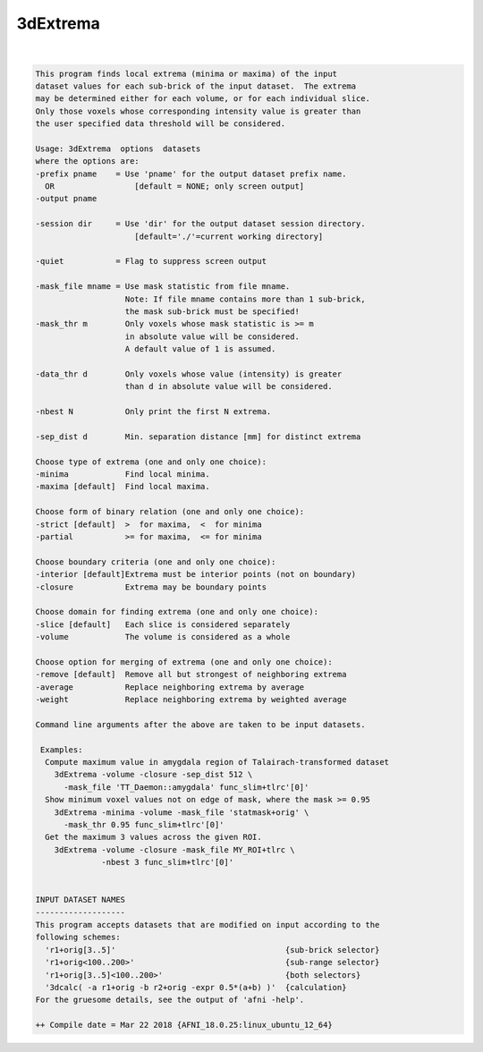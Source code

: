 .. _ahelp_3dExtrema:

*********
3dExtrema
*********

.. contents:: 
    :depth: 4 

| 

.. code-block:: none

    This program finds local extrema (minima or maxima) of the input       
    dataset values for each sub-brick of the input dataset.  The extrema   
    may be determined either for each volume, or for each individual slice.
    Only those voxels whose corresponding intensity value is greater than  
    the user specified data threshold will be considered.                  
    
    Usage: 3dExtrema  options  datasets                                  
    where the options are:                                                 
    -prefix pname    = Use 'pname' for the output dataset prefix name.     
      OR                 [default = NONE; only screen output]              
    -output pname                                                          
                                                                           
    -session dir     = Use 'dir' for the output dataset session directory. 
                         [default='./'=current working directory]          
                                                                           
    -quiet           = Flag to suppress screen output                      
                                                                           
    -mask_file mname = Use mask statistic from file mname.                 
                       Note: If file mname contains more than 1 sub-brick, 
                       the mask sub-brick must be specified!               
    -mask_thr m        Only voxels whose mask statistic is >= m            
                       in absolute value will be considered.               
                       A default value of 1 is assumed.                    
                                                                           
    -data_thr d        Only voxels whose value (intensity) is greater      
                       than d in absolute value will be considered.        
                                                                           
    -nbest N           Only print the first N extrema.
                                                                           
    -sep_dist d        Min. separation distance [mm] for distinct extrema  
                                                                           
    Choose type of extrema (one and only one choice):                      
    -minima            Find local minima.                                  
    -maxima [default]  Find local maxima.                                  
                                                                           
    Choose form of binary relation (one and only one choice):              
    -strict [default]  >  for maxima,  <  for minima                       
    -partial           >= for maxima,  <= for minima                       
                                                                           
    Choose boundary criteria (one and only one choice):                    
    -interior [default]Extrema must be interior points (not on boundary)   
    -closure           Extrema may be boundary points                      
                                                                           
    Choose domain for finding extrema (one and only one choice):           
    -slice [default]   Each slice is considered separately                 
    -volume            The volume is considered as a whole                 
                                                                           
    Choose option for merging of extrema (one and only one choice):        
    -remove [default]  Remove all but strongest of neighboring extrema     
    -average           Replace neighboring extrema by average              
    -weight            Replace neighboring extrema by weighted average     
                                                                           
    Command line arguments after the above are taken to be input datasets. 
    
     Examples: 
      Compute maximum value in amygdala region of Talairach-transformed dataset
        3dExtrema -volume -closure -sep_dist 512 \ 
          -mask_file 'TT_Daemon::amygdala' func_slim+tlrc'[0]'
      Show minimum voxel values not on edge of mask, where the mask >= 0.95
        3dExtrema -minima -volume -mask_file 'statmask+orig' \ 
          -mask_thr 0.95 func_slim+tlrc'[0]'
      Get the maximum 3 values across the given ROI.
        3dExtrema -volume -closure -mask_file MY_ROI+tlrc \
                  -nbest 3 func_slim+tlrc'[0]'
    
    
    INPUT DATASET NAMES
    -------------------
    This program accepts datasets that are modified on input according to the
    following schemes:
      'r1+orig[3..5]'                                    {sub-brick selector}
      'r1+orig<100..200>'                                {sub-range selector}
      'r1+orig[3..5]<100..200>'                          {both selectors}
      '3dcalc( -a r1+orig -b r2+orig -expr 0.5*(a+b) )'  {calculation}
    For the gruesome details, see the output of 'afni -help'.
    
    ++ Compile date = Mar 22 2018 {AFNI_18.0.25:linux_ubuntu_12_64}
